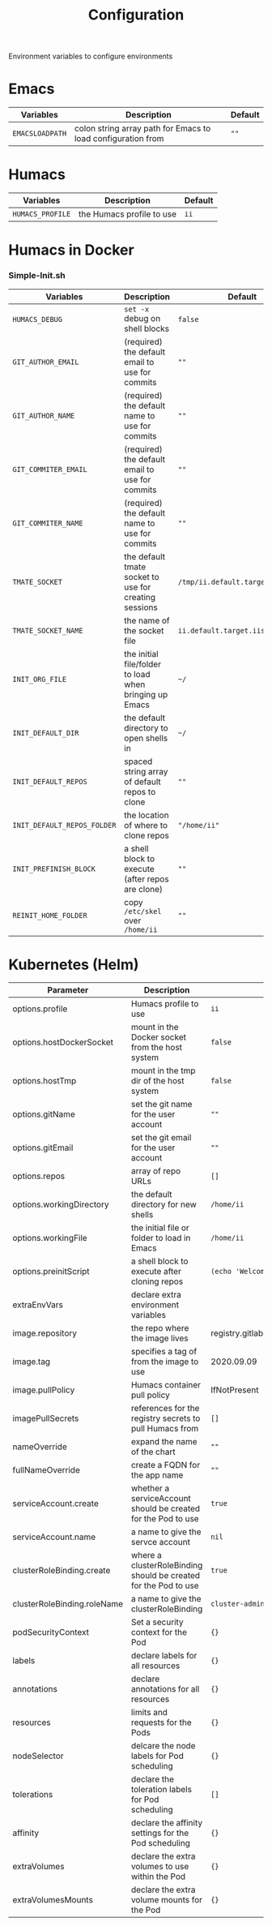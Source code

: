 #+TITLE: Configuration

Environment variables to configure environments

* Emacs

| Variables       | Description                                                  | Default |
|-----------------+--------------------------------------------------------------+---------|
| =EMACSLOADPATH= | colon string array path for Emacs to load configuration from | =""=    |

* Humacs

| Variables        | Description               | Default |
|------------------+---------------------------+---------|
| =HUMACS_PROFILE= | the Humacs profile to use | =ii=    |


* Humacs in Docker

*** Simple-Init.sh

| Variables                   | Description                                            | Default                           |
|-----------------------------+--------------------------------------------------------+-----------------------------------|
| =HUMACS_DEBUG=              | ~set -x~ debug on shell blocks                         | =false=                           |
| =GIT_AUTHOR_EMAIL=          | (required) the default email to use for commits        | =""=                              |
| =GIT_AUTHOR_NAME=           | (required) the default name to use for commits         | =""=                              |
| =GIT_COMMITER_EMAIL=        | (required) the default email to use for commits        | =""=                              |
| =GIT_COMMITER_NAME=         | (required) the default name to use for commits         | =""=                              |
| =TMATE_SOCKET=              | the default tmate socket to use for creating sessions  | =/tmp/ii.default.target.iisocket= |
| =TMATE_SOCKET_NAME=         | the name of the socket file                            | =ii.default.target.iisocket=      |
| =INIT_ORG_FILE=             | the initial file/folder to load when bringing up Emacs | =~/=                              |
| =INIT_DEFAULT_DIR=          | the default directory to open shells in                | =~/=                              |
| =INIT_DEFAULT_REPOS=        | spaced string array of default repos to clone          | =""=                              |
| =INIT_DEFAULT_REPOS_FOLDER= | the location of where to clone repos                   | ="/home/ii"=                      |
| =INIT_PREFINISH_BLOCK=      | a shell block to execute (after repos are clone)       | =""=                              |
| =REINIT_HOME_FOLDER=        | copy =/etc/skel= over =/home/ii=                       | =""=                              |

* Kubernetes (Helm)

| Parameter                   | Description                                                     | Default                                  |
|-----------------------------+-----------------------------------------------------------------+------------------------------------------|
| options.profile             | Humacs profile to use                                           | =ii=                                     |
| options.hostDockerSocket    | mount in the Docker socket from the host system                 | =false=                                  |
| options.hostTmp             | mount in the tmp dir of the host system                         | =false=                                  |
| options.gitName             | set the git name for the user account                           | =""=                                     |
| options.gitEmail            | set the git email for the user account                          | =""=                                     |
| options.repos               | array of repo URLs                                              | =[]=                                     |
| options.workingDirectory    | the default directory for new shells                            | =/home/ii=                               |
| options.workingFile         | the initial file or folder to load in Emacs                     | =/home/ii=                               |
| options.preinitScript       | a shell block to execute after cloning repos                    | =(echo 'Welcome to Humacs')=             |
| extraEnvVars                | declare extra environment variables                             |                                          |
| image.repository            | the repo where the image lives                                  | registry.gitlab.com/humacs/humacs/humacs |
| image.tag                   | specifies a tag of from the image to use                        | 2020.09.09                               |
| image.pullPolicy            | Humacs container pull policy                                    | IfNotPresent                             |
| imagePullSecrets            | references for the registry secrets to pull Humacs from         | =[]=                                     |
| nameOverride                | expand the name of the chart                                    | =""=                                     |
| fullNameOverride            | create a FQDN for the app name                                  | =""=                                     |
| serviceAccount.create       | whether a serviceAccount should be created for the Pod to use   | =true=                                   |
| serviceAccount.name         | a name to give the servce account                               | =nil=                                    |
| clusterRoleBinding.create   | where a clusterRoleBinding should be created for the Pod to use | =true=                                   |
| clusterRoleBinding.roleName | a name to give the clusterRoleBinding                           | =cluster-admin=                          |
| podSecurityContext          | Set a security context for the Pod                              | ={}=                                     |
| labels                      | declare labels for all resources                                | ={}=                                     |
| annotations                 | declare annotations for all resources                           | ={}=                                     |
| resources                   | limits and requests for the Pods                                | ={}=                                     |
| nodeSelector                | delcare the node labels for Pod scheduling                      | ={}=                                     |
| tolerations                 | declare the toleration labels for Pod scheduling                | =[]=                                     |
| affinity                    | declare the affinity settings for the Pod scheduling            | ={}=                                     |
| extraVolumes                | declare the extra volumes to use within the Pod                 | ={}=                                     |
| extraVolumesMounts          | declare the extra volume mounts for the Pod                     | ={}=                                     |
